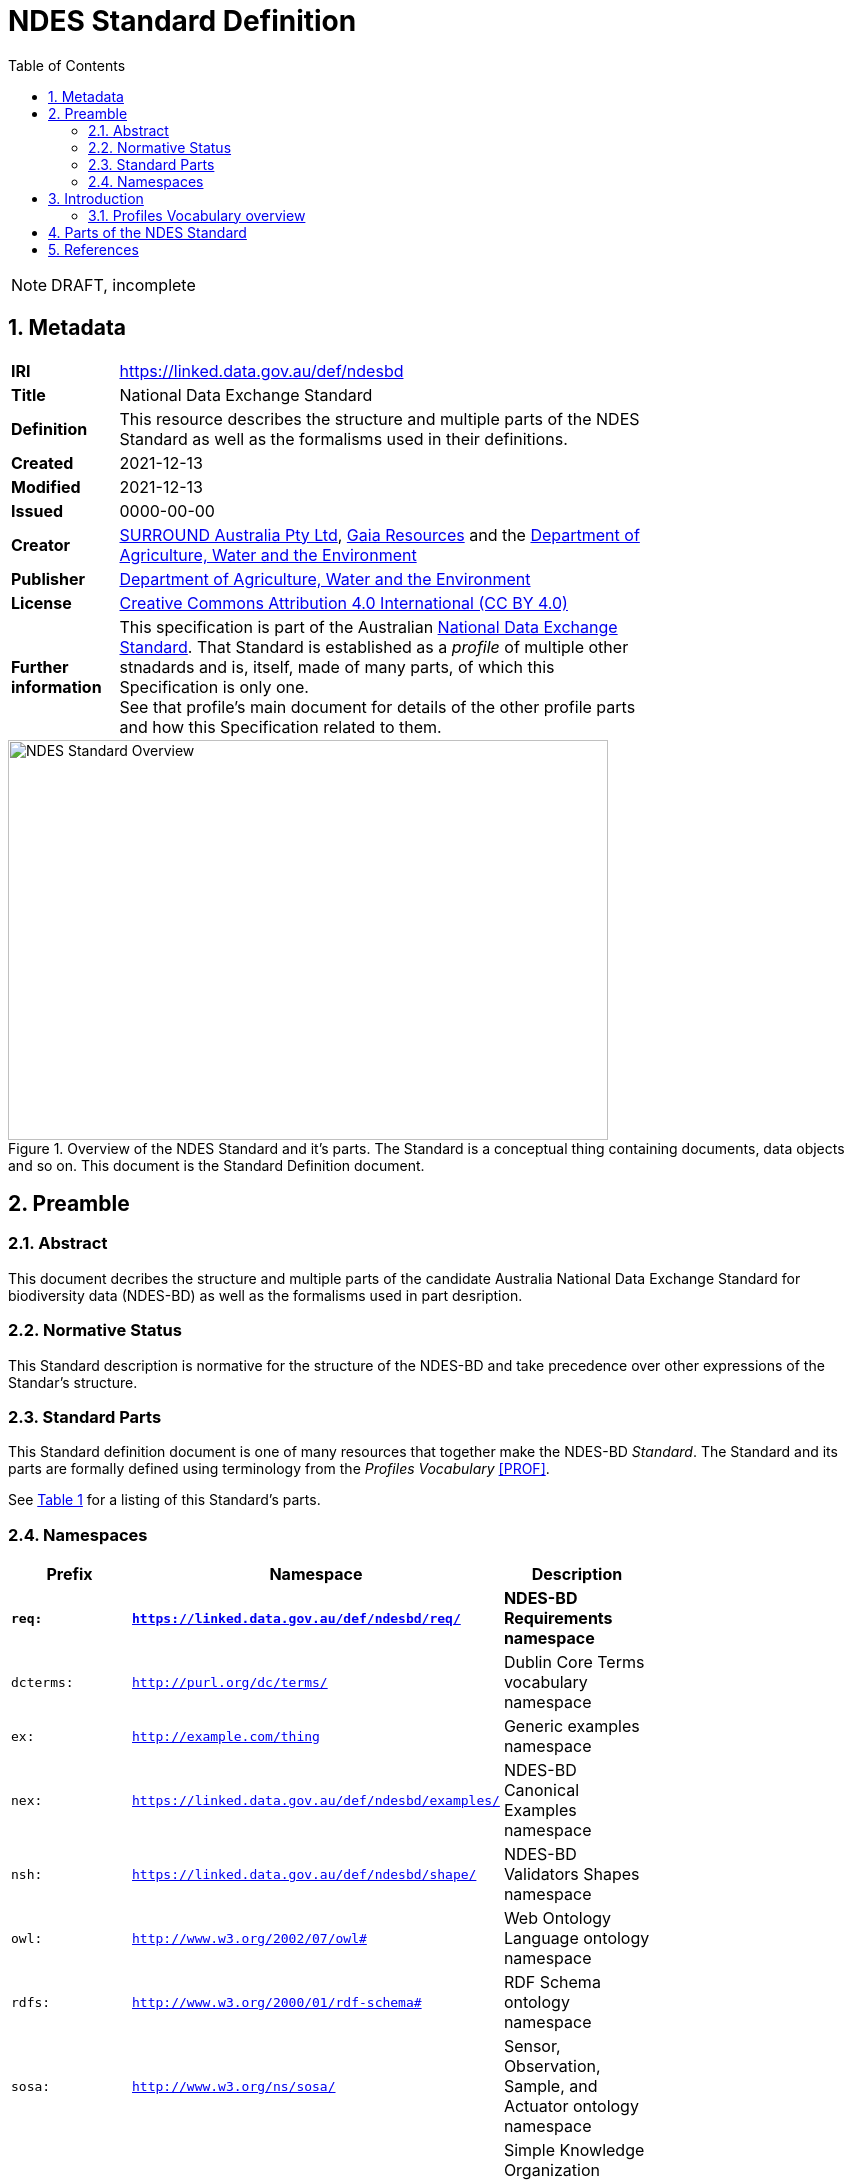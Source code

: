 = NDES Standard Definition
:toc:
:table-stripes: even
:sectnums:

NOTE: DRAFT, incomplete

== Metadata

[width=75%, frame=none, grid=none, cols="1,5"]
|===
|**IRI** | https://linked.data.gov.au/def/ndesbd
|**Title** | National Data Exchange Standard
|**Definition** | This resource describes the structure and multiple parts of the NDES Standard as well as the formalisms used in their definitions.
|**Created** | 2021-12-13
|**Modified** | 2021-12-13
|**Issued** | 0000-00-00
|**Creator** | link:https://linked.data.gov.au/org/surround[SURROUND Australia Pty Ltd], link:https://www.gaiaresources.com.au/[Gaia Resources] and the link:https://linked.data.gov.au/org/dawe[Department of Agriculture, Water and the Environment]
|**Publisher** | link:https://linked.data.gov.au/org/dawe[Department of Agriculture, Water and the Environment]
|**License** | link:https://creativecommons.org/licenses/by/4.0/[Creative Commons Attribution 4.0 International (CC BY 4.0)]
|**Further information** | This specification is part of the Australian link:https://linked.data.gov.au/def/ndes[National Data Exchange Standard]. That Standard is established as a _profile_ of multiple other stnadards and is, itself, made of many parts, of which this Specification is only one. +
See that profile's main document for details of the other profile parts and how this Specification related to them.
|===         

[#img-rdf]
.Overview of the NDES Standard and it's parts. The Standard is a conceptual thing containing documents, data objects and so on. This document is the Standard Definition document.
image::/img/standard-overview.png[NDES Standard Overview,600,400,align="center"]

== Preamble
=== Abstract

This document decribes the structure and multiple parts of the candidate Australia National Data Exchange Standard for biodiversity data (NDES-BD) as well as the formalisms used in part desription.

=== Normative Status

This Standard description is normative for the structure of the NDES-BD and take precedence over other expressions of the Standar's structure.

=== Standard Parts

This Standard definition document is one of many resources that together make the NDES-BD _Standard_. The Standard and its parts are formally defined using terminology from the _Profiles Vocabulary_ <<PROF>>.

See <<resources-table, Table 1>> for a listing of this Standard's parts.

=== Namespaces

[width=75%, frame=none, grid=none]
|===
|Prefix | Namespace | Description

|**`req:`** | **`https://linked.data.gov.au/def/ndesbd/req/`** | **NDES-BD Requirements namespace**
|`dcterms:` | `http://purl.org/dc/terms/` | Dublin Core Terms vocabulary namespace
|`ex:` | `http://example.com/thing` | Generic examples namespace
|`nex:` | `https://linked.data.gov.au/def/ndesbd/examples/` | NDES-BD Canonical Examples namespace
|`nsh:` | `https://linked.data.gov.au/def/ndesbd/shape/` | NDES-BD Validators Shapes namespace
|`owl:` | `http://www.w3.org/2002/07/owl#` | Web Ontology Language ontology namespace
|`rdfs:` | `http://www.w3.org/2000/01/rdf-schema#` | RDF Schema ontology namespace
|`sosa:` | `http://www.w3.org/ns/sosa/` | Sensor, Observation, Sample, and Actuator ontology namespace
|`skos:` | `http://www.w3.org/2004/02/skos/core#` | Simple Knowledge Organization System (SKOS) ontology namespace
|`tern:` | `http://www.w3.org/ns/sosa/` | TERN Ontology namespace
|`time:` | `http://www.w3.org/2006/time#` | Time Ontology in OWL namespace
|`void:` | `http://rdfs.org/ns/void#` | Vocabulary of Interlinked Data (VoID) ontology namespace
|`xsd:` | `http://www.w3.org/2001/XMLSchema#` | XML Schema Definitions ontology namespace
|===

== Introduction

This Standard is a multi-part publication that consists of human-readable documents, such as this one and the _Specifciation_, human- and machine-readable schemas, models and mappings and also example data.

This Standard and its parts are defined in machine-readable form according to the _Profiles Vocabulary_ <<PROF>> in the RDF Standard Definition file, which is the machine-readable version of this document.

The following sections describe how the Profiles Vocabulary works and what the parst of this Standard are, described in Profiles Vocabulary terms.

NOTE: The document that describes the business rules and other requirements that this Standard caters for is the link:https://linked.data.gov.au/def/ndes/spec[_Specification_], not this document.

=== Profiles Vocabulary overview

The _Profiles Vocabulary_ <<PROF>> is a link:https://www.w3.org:[World Wide Web Consortium] standard for the formal (machine-readable, logical data) description of Standards, their parts, and how they relate to other Standards.

The use of the word 'profile' here is due to the way Standards reuse other Standards: if one extends another and remains faithful to its rules, it can be said to _profile_ it.

Standards described using PROF:

* **define a conceptual _profile_**
** this is the overarching standard thing and is independent of any of the particular resources within the standard
* **describe multiple _resources_ within the Standard**
** each part of a Stanard is described using roles, formats, online or other locations and other metadata
* **indicate what they are profiles of**
** if a PROF-defined Standard profiles another Standard, perhaps a generic standard for data or a broad information domain, this is indicated in a formal way
** data that conforms to a PROF stnadard must conform to all the other Standards that this Standard profiles

The formal declaration of this Standard as a conceptual _profile_ is given here in with details in the Section <<Metadata, Metadata>> and this document's resource description in the following section.

The machein-redable form of this Standard's conceptual _profile_ declaration is provided in the RDF link:https://surroundaustralia.github.io/ndes/profile.ttl[profile.ttl] resource and reproduced here for convenience:

```turtle
@prefix dcterms: <http://purl.org/dc/terms/> .
@prefix prof: <http://www.w3.org/ns/dx/prof/> .


<https://linked.data.gov.au/def/ndesbd>
    a prof:Profile , dcterms:Standard ;
    dcterms:title "NDES Standard Definition" ;
    dcterms:description "This resource describes the structure and multiple parts of the NDES Standard as well as the formalisms used in their definitions, in machine-readable form." ;
    dcterms:created "2021-12-13"^^xsd:date ;
    dcterms:modified "2021-12-13"^^xsd:date ;
    # dcterms:issued "0000-00-00"^^xsd:date ;
    dcterms:creator
        <https://linked.data.gov.au/org/surround> ,
        <https://www.gaiaresources.com.au> ,
        <https://linked.data.gov.au/org/dawe> ;
    dcterms:publisher <https://linked.data.gov.au/org/dawe> ;
    dcterms:license <http://purl.org/NET/rdflicense/cc-by4.0> ;
    dcterms:rights "(c) Commonwealth of Australian (Department of Agriculture, Water and the Environment), 2021" ;
    prof:isProfileOf 
        <https://www.w3.org/TR/vocab-ssn/> ;
.
```

== Parts of the NDES Standard

This Standard comprises the resources listed in <<resources-table, Table 1>> with their _Profile Vocabulary_ `roles` and some explanation of their purpose given also.

[id="resources-table", width=75%, frame=none, grid=none, cols="1,1,3"]
.Resources in this Standard
|===
|Resource | Role | Description

|link:https://surroundaustralia.github.io/ndes/standard.html[standard.html]
 
_(this document)_ | link:https://surroundaustralia.github.io/prof-roles/specification[Profile Definition] | This document formally defines this Standard's parts and relations to other Standards.

In cases of conflict between this document and the machine-readable form, this document is normative
|link:https://surroundaustralia.github.io/ndes/profile.ttl[profile.ttl] | link:https://surroundaustralia.github.io/prof-roles/specification[Profile Definition] | The machine-readable (RDF, Turtle syntax) version of this document.
|link:https://surroundaustralia.github.io/ndes/specification.html[specification.html] | link:https://surroundaustralia.github.io/prof-roles/specification[Specification] | The document that lists the normative requirements - business rules - for data to conform to in order to be compliant
|link:https://linkeddata-dev.tern.org.au/tern-ontology[TERN Ontology] | link:https://surroundaustralia.github.io/prof-roles/schema[Schema] | The main domain model for this Standard, in human-readable form
|link:https://raw.githubusercontent.com/ternaustralia/ontology_tern/master/docs/tern.ttl[TERN Ontology in RDF] | link:https://surroundaustralia.github.io/prof-roles/schema[Schema] | The main domain model for this Standard, in machine-readable form (RDF Turtle)
|link:https://github.com/surroundaustralia/ndes/tree/master/kg/datagraphs/mappings[RDF Mappings (folder)] | link:https://surroundaustralia.github.io/prof-roles/mapping[Mapping] | Machine-readable RDF mappings from NDES elements to elements from other Standards, such as Darwin Core Terms.

See also the _Mappings_ section within the link:https://surroundaustralia.github.io/ndes/specification.html[specification.html] document
|link:https://github.com/surroundaustralia/ndes/tree/master/kg/datagraphs/examples[RDF Examples (folder)] | link:https://surroundaustralia.github.io/prof-roles/example[Example] | Machine-readable RDF mappings from NDES elements to elements from other Standards, such as Darwin Core Terms.

See also the _Examples_ section within the link:https://surroundaustralia.github.io/ndes/specification.html[specification.html] document
|link:https://github.com/surroundaustralia/ndes/tree/master/kg/validators[Shapes validators (folder)] | link:https://surroundaustralia.github.io/prof-roles/validation[Validation] | Machine-readable, link:https://www.w3.org/TR/shacl/[Shapes Constraint Language (SHACL)], validators.

These are used to validate data claiming conformance to the NDES, for instance by the link:http://ndesgateway.surroundaustralia.com/[NDES Gateway] to validate NDES data bound for the Biodiversity Data Repository.

Note that within the Specification Document, individual Requirements link to the individual validators relevant for them.
|`XXX Vocabulary` | link:https://surroundaustralia.github.io/prof-roles/vocabulary[Vocabulary] | Supporting vocabulary XXX (example).
|===



== References

* [[PROF]] World Wide Web Consortium, _The Profiles Vocabulary_, W3C Working Group Note (18 December 2019). <https://www.w3.org/TR/dx-prof/>
